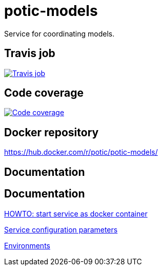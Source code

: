 = potic-models
:linkattrs:

Service for coordinating models.

== Travis job

image:https://travis-ci.org/potic/potic-models.svg?branch=develop["Travis job", link="https://travis-ci.org/potic/potic-models"]

== Code coverage

image:https://codecov.io/gh/potic/potic-models/branch/develop/graph/badge.svg["Code coverage", link="https://codecov.io/gh/potic/potic-models"]

== Docker repository

https://hub.docker.com/r/potic/potic-models/

== Documentation

== Documentation

link:src/main/scripts/deploy.sh[HOWTO: start service as docker container, window="_blank"]

link:src/docs/configuration-parameters.adoc[Service configuration parameters]

link:src/docs/environments.adoc[Environments]
